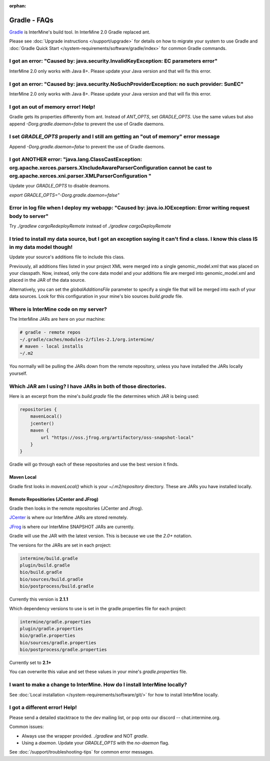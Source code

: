 :orphan:


Gradle - FAQs
================

`Gradle <https://gradle.org>`_ is InterMine's build tool. In InterMine 2.0 Gradle replaced ant.

Please see :doc:`Upgrade instructions </support/upgrade>` for details on how to migrate your system to use Gradle and :doc:`Gradle Quick Start </system-requirements/software/gradle/index>` for common Gradle commands.


I got an error: "Caused by: java.security.InvalidKeyException: EC parameters error"
--------------------------------------------------------------------------------------------------------------------

InterMine 2.0 only works with Java 8+. Please update your Java version and that will fix this error.

I got an error: "Caused by: java.security.NoSuchProviderException: no such provider: SunEC"
--------------------------------------------------------------------------------------------------------------------

InterMine 2.0 only works with Java 8+. Please update your Java version and that will fix this error.

I got an out of memory error! Help!
----------------------------------------------

Gradle gets its properties differently from ant. Instead of `ANT_OPTS`, set `GRADLE_OPTS`. Use the same values but also append `-Dorg.gradle.daemon=false` to prevent the use of Gradle daemons.

I set `GRADLE_OPTS` properly and I still am getting an "out of memory" error message
--------------------------------------------------------------------------------------------

Append `-Dorg.gradle.daemon=false` to prevent the use of Gradle daemons.

I got ANOTHER error: "java.lang.ClassCastException: org.apache.xerces.parsers.XIncludeAwareParserConfiguration cannot be cast to org.apache.xerces.xni.parser.XMLParserConfiguration "
------------------------------------------------------------------------------------------------------------------------------------------------------------------------------------------------------------------------------------------------------------------

Update your `GRADLE_OPTS` to disable deamons. 

`export GRADLE_OPTS="-Dorg.gradle.daemon=false"`

Error in log file when I deploy my webapp: "Caused by: java.io.IOException: Error writing request body to server"
-----------------------------------------------------------------------------------------------------------------------------------------------------------------------------------------------------------------------------

Try `./gradlew cargoRedeployRemote` instead of `./gradlew cargoDeployRemote`

I tried to install my data source, but I got an exception saying it can't find a class. I know this class IS in my data model though!
----------------------------------------------------------------------------------------------------------------------------------------------------------------------------------------

Update your source's additions file to include this class.

Previously, all additions files listed in your project XML were merged into a single genomic_model.xml that was placed on your classpath. Now, instead, only the core data model and your additions file are merged into genomic_model.xml and placed in the JAR of the data source. 

Alternatively, you can set the `globalAdditionsFile` parameter to specify a single file that will be merged into each of your data sources. Look for this configuration in your mine's bio sources `build.gradle` file.

Where is InterMine code on my server?
--------------------------------------------------------------------------------------------

The InterMine JARs are here on your machine:

.. code-block:: bash

    # gradle - remote repos
    ~/.gradle/caches/modules-2/files-2.1/org.intermine/
    # maven - local installs
    ~/.m2

You normally will be pulling the JARs down from the remote repository, unless you have installed the JARs locally yourself.

Which JAR am I using? I have JARs in both of those directories.
--------------------------------------------------------------------------------------------

Here is an excerpt from the mine's `build.gradle` file the determines which JAR is being used:

.. code-block:: guess

    repositories {
        mavenLocal()
        jcenter()
        maven {
            url "https://oss.jfrog.org/artifactory/oss-snapshot-local"
        }
    }

Gradle will go through each of these repositories and use the best version it finds.

Maven Local
~~~~~~~~~~~~~~~

Gradle first looks in `mavenLocal()` which is your `~/.m2/repository` directory. These are JARs you have installed locally. 

Remote Repositiories (JCenter and JFrog)
~~~~~~~~~~~~~~~~~~~~~~~~~~~~~~~~~~~~~~~~~~~~~~~~~~~~~~~~~~~~

Gradle then looks in the remote repositories (JCenter and Jfrog).

`JCenter <https://jcenter.bintray.com/org/intermine/>`_ is where our InterMine JARs are stored remotely. 

`JFrog <https://oss.jfrog.org/artifactory>`_ is where our InterMine SNAPSHOT JARs are currently.

Gradle will use the JAR with the latest version. This is because we use the `2.0+` notation. 

The versions for the JARs are set in each project:

.. code-block:: guess

     intermine/build.gradle
     plugin/build.gradle
     bio/build.gradle
     bio/sources/build.gradle
     bio/postprocess/build.gradle

Currently this version is **2.1.1**

Which dependency versions to use is set in the gradle.properties file for each project:

.. code-block:: guess

     intermine/gradle.properties
     plugin/gradle.properties
     bio/gradle.properties
     bio/sources/gradle.properties
     bio/postprocess/gradle.properties

Currently set to **2.1+**

You can overwrite this value and set these values in your mine's `gradle.properties` file.

I want to make a change to InterMine. How do I install InterMine locally?
--------------------------------------------------------------------------------------------

See :doc:`Local installation </system-requirements/software/git/>` for how to install InterMine locally.

I got a different error! Help!
----------------------------------------------

Please send a detailed stacktrace to the dev mailing list, or pop onto our discord -- chat.intermine.org.

Common issues:

* Always use the wrapper provided. `./gradlew` and NOT `gradle`.
* Using a `daemon`. Update your `GRADLE_OPTS` with the `no-daemon` flag.

See :doc:`/support/troubleshooting-tips` for common error messages.

.. index:: gradle, ant, maven
